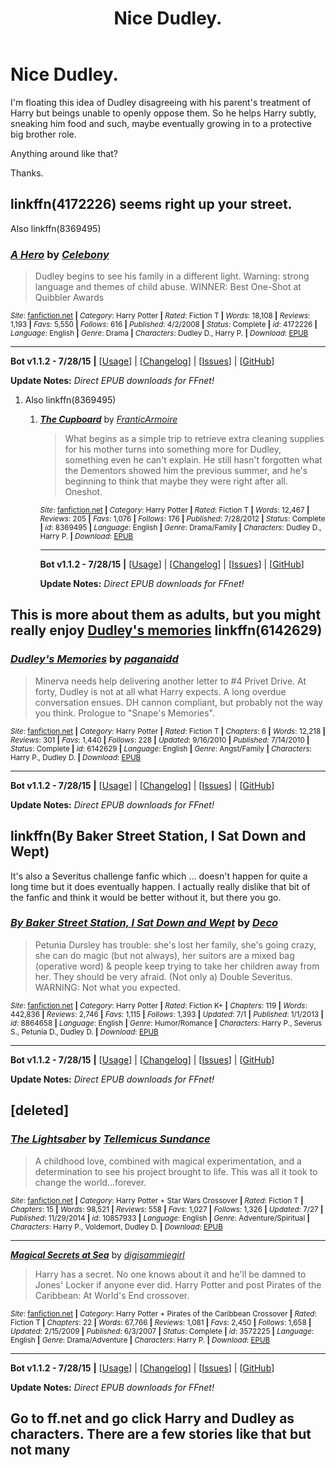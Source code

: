 #+TITLE: Nice Dudley.

* Nice Dudley.
:PROPERTIES:
:Score: 9
:DateUnix: 1439156716.0
:DateShort: 2015-Aug-10
:FlairText: Request
:END:
I'm floating this idea of Dudley disagreeing with his parent's treatment of Harry but beings unable to openly oppose them. So he helps Harry subtly, sneaking him food and such, maybe eventually growing in to a protective big brother role.

Anything around like that?

Thanks.


** linkffn(4172226) seems right up your street.

Also linkffn(8369495)
:PROPERTIES:
:Author: OwlPostAgain
:Score: 4
:DateUnix: 1439172279.0
:DateShort: 2015-Aug-10
:END:

*** [[http://www.fanfiction.net/s/4172226/1/][*/A Hero/*]] by [[https://www.fanfiction.net/u/406888/Celebony][/Celebony/]]

#+begin_quote
  Dudley begins to see his family in a different light. Warning: strong language and themes of child abuse. WINNER: Best One-Shot at Quibbler Awards
#+end_quote

^{/Site/: [[http://www.fanfiction.net/][fanfiction.net]] *|* /Category/: Harry Potter *|* /Rated/: Fiction T *|* /Words/: 18,108 *|* /Reviews/: 1,193 *|* /Favs/: 5,550 *|* /Follows/: 616 *|* /Published/: 4/2/2008 *|* /Status/: Complete *|* /id/: 4172226 *|* /Language/: English *|* /Genre/: Drama *|* /Characters/: Dudley D., Harry P. *|* /Download/: [[http://www.p0ody-files.com/ff_to_ebook/mobile/makeEpub.php?id=4172226][EPUB]]}

--------------

*Bot v1.1.2 - 7/28/15* *|* [[[https://github.com/tusing/reddit-ffn-bot/wiki/Usage][Usage]]] | [[[https://github.com/tusing/reddit-ffn-bot/wiki/Changelog][Changelog]]] | [[[https://github.com/tusing/reddit-ffn-bot/issues/][Issues]]] | [[[https://github.com/tusing/reddit-ffn-bot/][GitHub]]]

*Update Notes:* /Direct EPUB downloads for FFnet!/
:PROPERTIES:
:Author: FanfictionBot
:Score: 3
:DateUnix: 1439172343.0
:DateShort: 2015-Aug-10
:END:

**** Also linkffn(8369495)
:PROPERTIES:
:Author: OwlPostAgain
:Score: 3
:DateUnix: 1439175128.0
:DateShort: 2015-Aug-10
:END:

***** [[http://www.fanfiction.net/s/8369495/1/][*/The Cupboard/*]] by [[https://www.fanfiction.net/u/4076468/FranticArmoire][/FranticArmoire/]]

#+begin_quote
  What begins as a simple trip to retrieve extra cleaning supplies for his mother turns into something more for Dudley, something even he can't explain. He still hasn't forgotten what the Dementors showed him the previous summer, and he's beginning to think that maybe they were right after all. Oneshot.
#+end_quote

^{/Site/: [[http://www.fanfiction.net/][fanfiction.net]] *|* /Category/: Harry Potter *|* /Rated/: Fiction T *|* /Words/: 12,467 *|* /Reviews/: 205 *|* /Favs/: 1,076 *|* /Follows/: 176 *|* /Published/: 7/28/2012 *|* /Status/: Complete *|* /id/: 8369495 *|* /Language/: English *|* /Genre/: Drama/Family *|* /Characters/: Dudley D., Harry P. *|* /Download/: [[http://www.p0ody-files.com/ff_to_ebook/mobile/makeEpub.php?id=8369495][EPUB]]}

--------------

*Bot v1.1.2 - 7/28/15* *|* [[[https://github.com/tusing/reddit-ffn-bot/wiki/Usage][Usage]]] | [[[https://github.com/tusing/reddit-ffn-bot/wiki/Changelog][Changelog]]] | [[[https://github.com/tusing/reddit-ffn-bot/issues/][Issues]]] | [[[https://github.com/tusing/reddit-ffn-bot/][GitHub]]]

*Update Notes:* /Direct EPUB downloads for FFnet!/
:PROPERTIES:
:Author: FanfictionBot
:Score: 1
:DateUnix: 1439175150.0
:DateShort: 2015-Aug-10
:END:


** This is more about them as adults, but you might really enjoy [[https://www.fanfiction.net/s/6142629/1/Dudley-s-Memories][Dudley's memories]] linkffn(6142629)
:PROPERTIES:
:Author: silkrobe
:Score: 3
:DateUnix: 1439233228.0
:DateShort: 2015-Aug-10
:END:

*** [[http://www.fanfiction.net/s/6142629/1/][*/Dudley's Memories/*]] by [[https://www.fanfiction.net/u/1930591/paganaidd][/paganaidd/]]

#+begin_quote
  Minerva needs help delivering another letter to #4 Privet Drive. At forty, Dudley is not at all what Harry expects. A long overdue conversation ensues. DH cannon compliant, but probably not the way you think. Prologue to "Snape's Memories".
#+end_quote

^{/Site/: [[http://www.fanfiction.net/][fanfiction.net]] *|* /Category/: Harry Potter *|* /Rated/: Fiction T *|* /Chapters/: 6 *|* /Words/: 12,218 *|* /Reviews/: 301 *|* /Favs/: 1,440 *|* /Follows/: 228 *|* /Updated/: 9/16/2010 *|* /Published/: 7/14/2010 *|* /Status/: Complete *|* /id/: 6142629 *|* /Language/: English *|* /Genre/: Angst/Family *|* /Characters/: Harry P., Dudley D. *|* /Download/: [[http://www.p0ody-files.com/ff_to_ebook/mobile/makeEpub.php?id=6142629][EPUB]]}

--------------

*Bot v1.1.2 - 7/28/15* *|* [[[https://github.com/tusing/reddit-ffn-bot/wiki/Usage][Usage]]] | [[[https://github.com/tusing/reddit-ffn-bot/wiki/Changelog][Changelog]]] | [[[https://github.com/tusing/reddit-ffn-bot/issues/][Issues]]] | [[[https://github.com/tusing/reddit-ffn-bot/][GitHub]]]

*Update Notes:* /Direct EPUB downloads for FFnet!/
:PROPERTIES:
:Author: FanfictionBot
:Score: 2
:DateUnix: 1439233293.0
:DateShort: 2015-Aug-10
:END:


** linkffn(By Baker Street Station, I Sat Down and Wept)

It's also a Severitus challenge fanfic which ... doesn't happen for quite a long time but it does eventually happen. I actually really dislike that bit of the fanfic and think it would be better without it, but there you go.
:PROPERTIES:
:Author: haloraptor
:Score: 3
:DateUnix: 1439170825.0
:DateShort: 2015-Aug-10
:END:

*** [[http://www.fanfiction.net/s/8864658/1/][*/By Baker Street Station, I Sat Down and Wept/*]] by [[https://www.fanfiction.net/u/165664/Deco][/Deco/]]

#+begin_quote
  Petunia Dursley has trouble: she's lost her family, she's going crazy, she can do magic (but not always), her suitors are a mixed bag (operative word) & people keep trying to take her children away from her. They should be very afraid. (Not only a) Double Severitus. WARNING: Not what you expected.
#+end_quote

^{/Site/: [[http://www.fanfiction.net/][fanfiction.net]] *|* /Category/: Harry Potter *|* /Rated/: Fiction K+ *|* /Chapters/: 119 *|* /Words/: 442,836 *|* /Reviews/: 2,746 *|* /Favs/: 1,115 *|* /Follows/: 1,393 *|* /Updated/: 7/1 *|* /Published/: 1/1/2013 *|* /id/: 8864658 *|* /Language/: English *|* /Genre/: Humor/Romance *|* /Characters/: Harry P., Severus S., Petunia D., Dudley D. *|* /Download/: [[http://www.p0ody-files.com/ff_to_ebook/mobile/makeEpub.php?id=8864658][EPUB]]}

--------------

*Bot v1.1.2 - 7/28/15* *|* [[[https://github.com/tusing/reddit-ffn-bot/wiki/Usage][Usage]]] | [[[https://github.com/tusing/reddit-ffn-bot/wiki/Changelog][Changelog]]] | [[[https://github.com/tusing/reddit-ffn-bot/issues/][Issues]]] | [[[https://github.com/tusing/reddit-ffn-bot/][GitHub]]]

*Update Notes:* /Direct EPUB downloads for FFnet!/
:PROPERTIES:
:Author: FanfictionBot
:Score: 1
:DateUnix: 1439170884.0
:DateShort: 2015-Aug-10
:END:


** [deleted]
:PROPERTIES:
:Score: 1
:DateUnix: 1439194010.0
:DateShort: 2015-Aug-10
:END:

*** [[http://www.fanfiction.net/s/10857933/1/][*/The Lightsaber/*]] by [[https://www.fanfiction.net/u/696448/Tellemicus-Sundance][/Tellemicus Sundance/]]

#+begin_quote
  A childhood love, combined with magical experimentation, and a determination to see his project brought to life. This was all it took to change the world...forever.
#+end_quote

^{/Site/: [[http://www.fanfiction.net/][fanfiction.net]] *|* /Category/: Harry Potter + Star Wars Crossover *|* /Rated/: Fiction T *|* /Chapters/: 15 *|* /Words/: 98,521 *|* /Reviews/: 558 *|* /Favs/: 1,027 *|* /Follows/: 1,326 *|* /Updated/: 7/27 *|* /Published/: 11/29/2014 *|* /id/: 10857933 *|* /Language/: English *|* /Genre/: Adventure/Spiritual *|* /Characters/: Harry P., Voldemort, Dudley D. *|* /Download/: [[http://www.p0ody-files.com/ff_to_ebook/mobile/makeEpub.php?id=10857933][EPUB]]}

--------------

[[http://www.fanfiction.net/s/3572225/1/][*/Magical Secrets at Sea/*]] by [[https://www.fanfiction.net/u/71452/digisammiegirl][/digisammiegirl/]]

#+begin_quote
  Harry has a secret. No one knows about it and he'll be damned to Jones' Locker if anyone ever did. Harry Potter and post Pirates of the Caribbean: At World's End crossover.
#+end_quote

^{/Site/: [[http://www.fanfiction.net/][fanfiction.net]] *|* /Category/: Harry Potter + Pirates of the Caribbean Crossover *|* /Rated/: Fiction T *|* /Chapters/: 22 *|* /Words/: 67,766 *|* /Reviews/: 1,081 *|* /Favs/: 2,450 *|* /Follows/: 1,658 *|* /Updated/: 2/15/2009 *|* /Published/: 6/3/2007 *|* /Status/: Complete *|* /id/: 3572225 *|* /Language/: English *|* /Genre/: Drama/Adventure *|* /Characters/: Harry P. *|* /Download/: [[http://www.p0ody-files.com/ff_to_ebook/mobile/makeEpub.php?id=3572225][EPUB]]}

--------------

*Bot v1.1.2 - 7/28/15* *|* [[[https://github.com/tusing/reddit-ffn-bot/wiki/Usage][Usage]]] | [[[https://github.com/tusing/reddit-ffn-bot/wiki/Changelog][Changelog]]] | [[[https://github.com/tusing/reddit-ffn-bot/issues/][Issues]]] | [[[https://github.com/tusing/reddit-ffn-bot/][GitHub]]]

*Update Notes:* /Direct EPUB downloads for FFnet!/
:PROPERTIES:
:Author: FanfictionBot
:Score: 1
:DateUnix: 1439194040.0
:DateShort: 2015-Aug-10
:END:


** Go to ff.net and go click Harry and Dudley as characters. There are a few stories like that but not many
:PROPERTIES:
:Author: commander678
:Score: -3
:DateUnix: 1439159502.0
:DateShort: 2015-Aug-10
:END:
